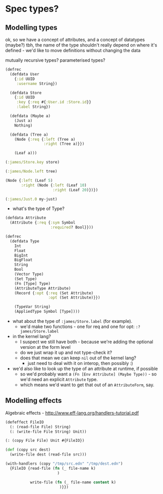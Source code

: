 * Spec types?
** Modelling types
ok, so we have a concept of attributes, and a concept of datatypes (maybe?)
tbh, the name of the type shouldn't really depend on where it's defined - we'd like to move definitions without changing the data

mutually recursive types?
parameterised types?

#+BEGIN_SRC clojure
  (defrec
    (defdata User
      {:id UUID
       :username String})

    (defdata Store
      {:id UUID
       :key {:req #{:User.id :Store.id}}
       :label String})

    (defdata (Maybe a)
      (Just a)
      Nothing)

    (defdata (Tree a)
      (Node {:req {:left (Tree a)
                   :right (Tree a)}})

      (Leaf a)))

  (:james/Store.key store)

  (:james/Node.left tree)

  (Node {:left (Leaf 5)
         :right (Node {:left (Leaf 10)
                       :right (Leaf 20)})})

  (:james/Just.0 my-just)
#+END_SRC

- what's the type of Type?

#+BEGIN_SRC clojure
  (defdata Attribute
    (Attribute {:req {:sym Symbol
                      :required? Bool}}))

  (defrec
    (defdata Type
      Int
      Float
      BigInt
      BigFloat
      String
      Bool
      (Vector Type)
      (Set Type)
      (Fn [Type] Type)
      (AttributeType Attribute)
      (Record {:opt {:req (Set Attribute)
                     :opt (Set Attribute)}})

      (TypeVar String)
      (AppliedType Symbol [Type])))
#+END_SRC

- what about the type of =:james/Store.label= (for example).
  - we'd make two functions - one for req and one for opt: =:?james/Store.label=

- in the kernel lang?
  - I suspect we still have both - because we're adding the optional version at the form level
  - do we just wrap it up and not type-check it?
  - does that mean we can keep =nil= out of the kernel lang?
    - just need to deal with it on interop, then possibly :)

- we'd also like to look up the type of an attribute at runtime, if possible
  - so we'd probably want a =(Fn [Env Attribute] (Maybe Type))= - so we'd need an explicit =Attribute= type.
  - which means we'd want to get that out of an =AttributeForm=, say.

** Modelling effects
Algebraic effects - http://www.eff-lang.org/handlers-tutorial.pdf

#+BEGIN_SRC clojure
  (defeffect FileIO
    (: (read-file File) String)
    (: (write-file File String) Unit))

  (: (copy File File) Unit #{FileIO})

  (def (copy src dest)
    (write-file dest (read-file src)))

  (with-handlers (copy "/tmp/src.edn" "/tmp/dest.edn")
    {FileIO {read-file (fn (_ file-name k)
                         )

             write-file (fn (_ file-name content k)
                          )}})
#+END_SRC
